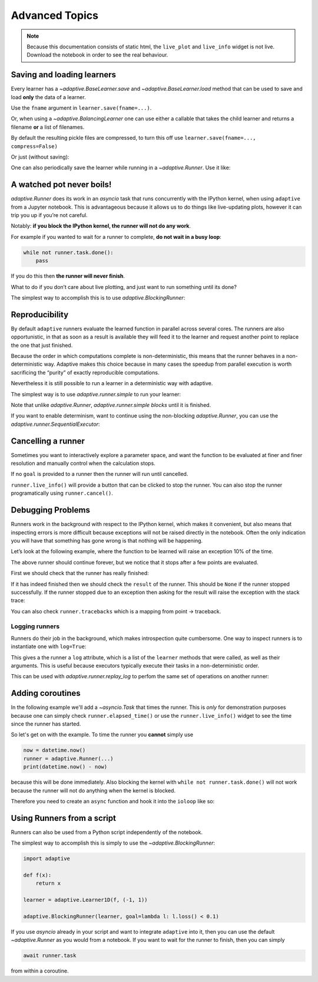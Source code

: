 Advanced Topics
===============

.. note::
   Because this documentation consists of static html, the ``live_plot``
   and ``live_info`` widget is not live. Download the notebook
   in order to see the real behaviour.

.. seealso::
    The complete source code of this tutorial can be found in
    :jupyter-download:notebook:`tutorial.advanced-topics`

.. jupyter-execute::
    :hide-code:

    import adaptive
    adaptive.notebook_extension(_inline_js=False)

    import asyncio
    from functools import partial
    import random

    offset = random.uniform(-0.5, 0.5)

    def f(x, offset=offset):
        a = 0.01
        return x + a**2 / (a**2 + (x - offset)**2)


Saving and loading learners
---------------------------

Every learner has a `~adaptive.BaseLearner.save` and `~adaptive.BaseLearner.load`
method that can be used to save and load **only** the data of a learner.

Use the ``fname`` argument in ``learner.save(fname=...)``.

Or, when using a `~adaptive.BalancingLearner` one can use either a callable
that takes the child learner and returns a filename **or** a list of filenames.

By default the resulting pickle files are compressed, to turn this off
use ``learner.save(fname=..., compress=False)``

.. jupyter-execute::

    # Let's create two learners and run only one.
    learner = adaptive.Learner1D(f, bounds=(-1, 1))
    control = adaptive.Learner1D(f, bounds=(-1, 1))

    # Let's only run the learner
    runner = adaptive.Runner(learner, goal=lambda l: l.loss() < 0.01)

.. jupyter-execute::
    :hide-code:

    await runner.task  # This is not needed in a notebook environment!

.. jupyter-execute::

    runner.live_info()

.. jupyter-execute::

    fname = 'data/example_file.p'
    learner.save(fname)
    control.load(fname)

    (learner.plot().relabel('saved learner')
     + control.plot().relabel('loaded learner'))

Or just (without saving):

.. jupyter-execute::

    control = adaptive.Learner1D(f, bounds=(-1, 1))
    control.copy_from(learner)

One can also periodically save the learner while running in a
`~adaptive.Runner`. Use it like:

.. jupyter-execute::

    def slow_f(x):
        from time import sleep
        sleep(5)
        return x

    learner = adaptive.Learner1D(slow_f, bounds=[0, 1])
    runner = adaptive.Runner(learner, goal=lambda l: l.npoints > 100)
    runner.start_periodic_saving(save_kwargs=dict(fname='data/periodic_example.p'), interval=6)

.. jupyter-execute::
    :hide-code:

    await asyncio.sleep(6)  # This is not needed in a notebook environment!
    runner.cancel()

.. jupyter-execute::

    runner.live_info()  # we cancelled it after 6 seconds

.. jupyter-execute::

    # See the data 6 later seconds with
    !ls -lah data  # only works on macOS and Linux systems


A watched pot never boils!
--------------------------

`adaptive.Runner` does its work in an `asyncio` task that runs
concurrently with the IPython kernel, when using ``adaptive`` from a
Jupyter notebook. This is advantageous because it allows us to do things
like live-updating plots, however it can trip you up if you’re not
careful.

Notably: **if you block the IPython kernel, the runner will not do any
work**.

For example if you wanted to wait for a runner to complete, **do not
wait in a busy loop**:

.. code:: python

   while not runner.task.done():
       pass

If you do this then **the runner will never finish**.

What to do if you don’t care about live plotting, and just want to run
something until its done?

The simplest way to accomplish this is to use
`adaptive.BlockingRunner`:

.. jupyter-execute::

    learner = adaptive.Learner1D(f, bounds=(-1, 1))
    adaptive.BlockingRunner(learner, goal=lambda l: l.loss() < 0.01)
    # This will only get run after the runner has finished
    learner.plot()

Reproducibility
---------------

By default ``adaptive`` runners evaluate the learned function in
parallel across several cores. The runners are also opportunistic, in
that as soon as a result is available they will feed it to the learner
and request another point to replace the one that just finished.

Because the order in which computations complete is non-deterministic,
this means that the runner behaves in a non-deterministic way. Adaptive
makes this choice because in many cases the speedup from parallel
execution is worth sacrificing the “purity” of exactly reproducible
computations.

Nevertheless it is still possible to run a learner in a deterministic
way with adaptive.

The simplest way is to use `adaptive.runner.simple` to run your
learner:

.. jupyter-execute::

    learner = adaptive.Learner1D(f, bounds=(-1, 1))

    # blocks until completion
    adaptive.runner.simple(learner, goal=lambda l: l.loss() < 0.01)

    learner.plot()

Note that unlike `adaptive.Runner`, `adaptive.runner.simple`
*blocks* until it is finished.

If you want to enable determinism, want to continue using the
non-blocking `adaptive.Runner`, you can use the
`adaptive.runner.SequentialExecutor`:

.. jupyter-execute::

    from adaptive.runner import SequentialExecutor

    learner = adaptive.Learner1D(f, bounds=(-1, 1))

    runner = adaptive.Runner(learner, executor=SequentialExecutor(), goal=lambda l: l.loss() < 0.01)

.. jupyter-execute::
    :hide-code:

    await runner.task  # This is not needed in a notebook environment!

.. jupyter-execute::

    runner.live_info()

.. jupyter-execute::

    runner.live_plot(update_interval=0.1)

Cancelling a runner
-------------------

Sometimes you want to interactively explore a parameter space, and want
the function to be evaluated at finer and finer resolution and manually
control when the calculation stops.

If no ``goal`` is provided to a runner then the runner will run until
cancelled.

``runner.live_info()`` will provide a button that can be clicked to stop
the runner. You can also stop the runner programatically using
``runner.cancel()``.

.. jupyter-execute::

    learner = adaptive.Learner1D(f, bounds=(-1, 1))
    runner = adaptive.Runner(learner)

.. jupyter-execute::
    :hide-code:

    await asyncio.sleep(0.1)  # This is not needed in the notebook!

.. jupyter-execute::

    runner.cancel()  # Let's execute this after 0.1 seconds

.. jupyter-execute::

    runner.live_info()

.. jupyter-execute::

    runner.live_plot(update_interval=0.1)

.. jupyter-execute::

    print(runner.status())

Debugging Problems
------------------

Runners work in the background with respect to the IPython kernel, which
makes it convenient, but also means that inspecting errors is more
difficult because exceptions will not be raised directly in the
notebook. Often the only indication you will have that something has
gone wrong is that nothing will be happening.

Let’s look at the following example, where the function to be learned
will raise an exception 10% of the time.

.. jupyter-execute::

    def will_raise(x):
        from random import random
        from time import sleep

        sleep(random())
        if random() < 0.1:
            raise RuntimeError('something went wrong!')
        return x**2

    learner = adaptive.Learner1D(will_raise, (-1, 1))
    runner = adaptive.Runner(learner)  # without 'goal' the runner will run forever unless cancelled


.. jupyter-execute::
    :hide-code:

    await asyncio.sleep(4)  # in 4 seconds it will surely have failed

.. jupyter-execute::

    runner.live_info()

.. jupyter-execute::

    runner.live_plot()

The above runner should continue forever, but we notice that it stops
after a few points are evaluated.

First we should check that the runner has really finished:

.. jupyter-execute::

    runner.task.done()

If it has indeed finished then we should check the ``result`` of the
runner. This should be ``None`` if the runner stopped successfully. If
the runner stopped due to an exception then asking for the result will
raise the exception with the stack trace:

.. jupyter-execute::
    :raises:

    runner.task.result()


You can also check ``runner.tracebacks`` which is a mapping from
point → traceback.

.. jupyter-execute::

    for point, tb in runner.tracebacks.items():
        print(f'point: {point}:\n {tb}')

Logging runners
~~~~~~~~~~~~~~~

Runners do their job in the background, which makes introspection quite
cumbersome. One way to inspect runners is to instantiate one with
``log=True``:

.. jupyter-execute::

    learner = adaptive.Learner1D(f, bounds=(-1, 1))
    runner = adaptive.Runner(learner, goal=lambda l: l.loss() < 0.01,
                             log=True)

.. jupyter-execute::
    :hide-code:

    await runner.task  # This is not needed in a notebook environment!

.. jupyter-execute::

    runner.live_info()

This gives a the runner a ``log`` attribute, which is a list of the
``learner`` methods that were called, as well as their arguments. This
is useful because executors typically execute their tasks in a
non-deterministic order.

This can be used with `adaptive.runner.replay_log` to perfom the same
set of operations on another runner:

.. jupyter-execute::

    reconstructed_learner = adaptive.Learner1D(f, bounds=learner.bounds)
    adaptive.runner.replay_log(reconstructed_learner, runner.log)

.. jupyter-execute::

    learner.plot().Scatter.I.opts(style=dict(size=6)) * reconstructed_learner.plot()

Adding coroutines
-----------------

In the following example we'll add a `~asyncio.Task` that times the runner.
This is *only* for demonstration purposes because one can simply
check ``runner.elapsed_time()`` or use the ``runner.live_info()``
widget to see the time since the runner has started.

So let's get on with the example. To time the runner
you **cannot** simply use

.. code:: python

   now = datetime.now()
   runner = adaptive.Runner(...)
   print(datetime.now() - now)

because this will be done immediately. Also blocking the kernel with
``while not runner.task.done()`` will not work because the runner will
not do anything when the kernel is blocked.

Therefore you need to create an ``async`` function and hook it into the
``ioloop`` like so:

.. jupyter-execute::

    import asyncio

    async def time(runner):
        from datetime import datetime
        now = datetime.now()
        await runner.task
        return datetime.now() - now

    ioloop = asyncio.get_event_loop()

    learner = adaptive.Learner1D(f, bounds=(-1, 1))
    runner = adaptive.Runner(learner, goal=lambda l: l.loss() < 0.01)

    timer = ioloop.create_task(time(runner))

.. jupyter-execute::
    :hide-code:

    await runner.task  # This is not needed in a notebook environment!

.. jupyter-execute::

    # The result will only be set when the runner is done.
    timer.result()

Using Runners from a script
---------------------------

Runners can also be used from a Python script independently of the
notebook.

The simplest way to accomplish this is simply to use the
`~adaptive.BlockingRunner`:

.. code:: python

   import adaptive

   def f(x):
       return x

   learner = adaptive.Learner1D(f, (-1, 1))

   adaptive.BlockingRunner(learner, goal=lambda l: l.loss() < 0.1)

If you use `asyncio` already in your script and want to integrate
``adaptive`` into it, then you can use the default `~adaptive.Runner` as you
would from a notebook. If you want to wait for the runner to finish,
then you can simply

.. code:: python

       await runner.task

from within a coroutine.
